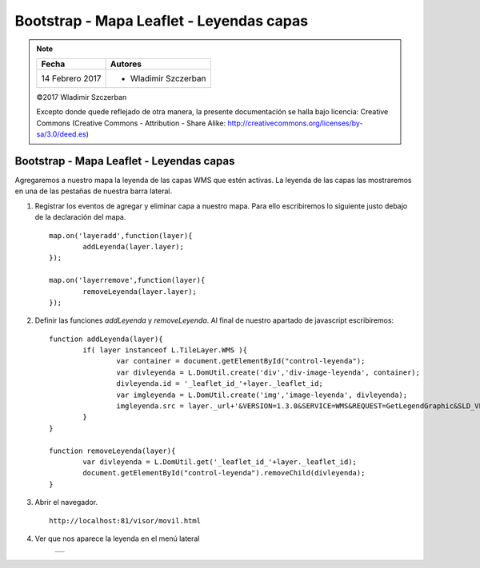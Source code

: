 *****************************************
Bootstrap - Mapa Leaflet - Leyendas capas
*****************************************

.. note::

	=================  ====================================================
	Fecha              Autores
	=================  ====================================================
	14 Febrero 2017    * Wladimir Szczerban
	=================  ====================================================

	©2017 Wladimir Szczerban

	Excepto donde quede reflejado de otra manera, la presente documentación se halla bajo licencia: Creative Commons (Creative Commons - Attribution - Share Alike: http://creativecommons.org/licenses/by-sa/3.0/deed.es)

Bootstrap - Mapa Leaflet - Leyendas capas
=========================================

Agregaremos a nuestro mapa la leyenda de las capas WMS que estén activas. La leyenda de las capas las mostraremos en una de las pestañas de nuestra barra lateral.

#. Registrar los eventos de agregar y eliminar capa a nuestro mapa. Para ello escribiremos lo siguiente justo debajo de la declaración del mapa. ::
   
   	map.on('layeradd',function(layer){
		addLeyenda(layer.layer);
	});

	map.on('layerremove',function(layer){
		removeLeyenda(layer.layer);
	});

#. Definir las funciones *addLeyenda* y *removeLeyenda*. Al final de nuestro apartado de javascript escribiremos: ::
   
   	function addLeyenda(layer){
		if( layer instanceof L.TileLayer.WMS ){
			var container = document.getElementById("control-leyenda");
			var divleyenda = L.DomUtil.create('div','div-image-leyenda', container);
			divleyenda.id = '_leaflet_id_'+layer._leaflet_id;
			var imgleyenda = L.DomUtil.create('img','image-leyenda', divleyenda);
			imgleyenda.src = layer._url+'&VERSION=1.3.0&SERVICE=WMS&REQUEST=GetLegendGraphic&SLD_VERSION=1.1.0&LAYER='+layer.options.layers+'&FORMAT=image/png&STYLE=default';
		}
	}

	function removeLeyenda(layer){
		var divleyenda = L.DomUtil.get('_leaflet_id_'+layer._leaflet_id);
		document.getElementById("control-leyenda").removeChild(divleyenda);
	}
   
#. Abrir el navegador. ::

	http://localhost:81/visor/movil.html


#. Ver que nos aparece la leyenda en el menú lateral

	.. |logo_leyenda| image:: _images/mapa_leyenda.png
		:align: middle
		:alt: mapa con control de capas en menú lateral

	+----------------+
	| |logo_leyenda| |
	+----------------+